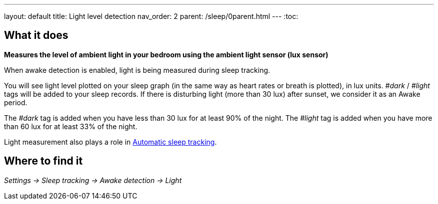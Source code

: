 ---
layout: default
title: Light level detection
nav_order: 2
parent: /sleep/0parent.html
---
:toc:

== What it does
*Measures the level of ambient light in your bedroom using the ambient light sensor (lux sensor)*

When awake detection is enabled, light is being measured during sleep tracking.

You will see light level plotted on your sleep graph (in the same way as heart rates or breath is plotted), in lux units.
_#dark_ / _#light_ tags will be added to your sleep records.
If there is disturbing light (more than 30 lux) after sunset, we consider it as an Awake period.

The _#dark_ tag is added when you have less than 30 lux for at least 90% of the night.
The _#light_ tag is added when you have more than 60 lux for at least 33% of the night.

Light measurement also plays a role in link:/sleep/automatic_sleep_tracking[Automatic sleep tracking].

## Where to find it
_Settings -> Sleep tracking -> Awake detection -> Light_
